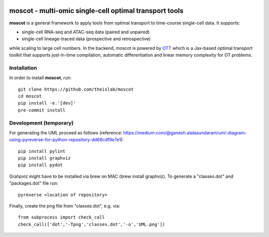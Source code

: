 |Codecov|

moscot - multi-omic single-cell optimal transport tools
=======================================================

**moscot** is a general framework to apply tools from
optimal transport to time-course single-cell data. It supports:

- single-cell RNA-seq and ATAC-seq data (paired and unpaired)
- single-cell lineage-traced data (prospective and retrospective)

while scaling to large cell numbers. In the backend, moscot is powered by
`OTT <https://ott-jax.readthedocs.io/en/latest/>`_ which is a Jax-based optimal
transport toolkit that supports just-in-time compilation, automatic
differentiation and linear memory complexity for OT problems.

Installation
------------
In order to install **moscot**, run::

    git clone https://github.com/theislab/moscot
    cd moscot
    pip install -e.'[dev]'
    pre-commit install

Development (temporary)
-----------------------
For generating the UML proceed as follows (reference: https://medium.com/@ganesh.alalasundaram/uml-diagram-using-pyreverse-for-python-repository-dd68cdf9e7e1)::

    pip install pylint
    pip install graphviz
    pip install pydot

Grahpviz might have to be installed via brew on MAC (brew install graphviz).
To generate a "classes.dot" and "packages.dot" file run::

    pyreverse <location of repository>

Finally, create the png file from "classes.dot", e.g. via::

    from subprocess import check_call
    check_call(['dot','-Tpng','classes.dot','-o','UML.png'])

.. |Codecov| image:: https://codecov.io/gh/theislab/moscot/branch/master/graph/badge.svg?token=Rgtm5Tsblo
    :target: https://codecov.io/gh/theislab/moscot
    :alt: Coverage
